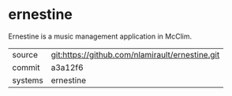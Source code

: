 * ernestine

Ernestine is a music management application in McClim.

|---------+-------------------------------------------|
| source  | git:https://github.com/nlamirault/ernestine.git   |
| commit  | a3a12f6  |
| systems | ernestine |
|---------+-------------------------------------------|

